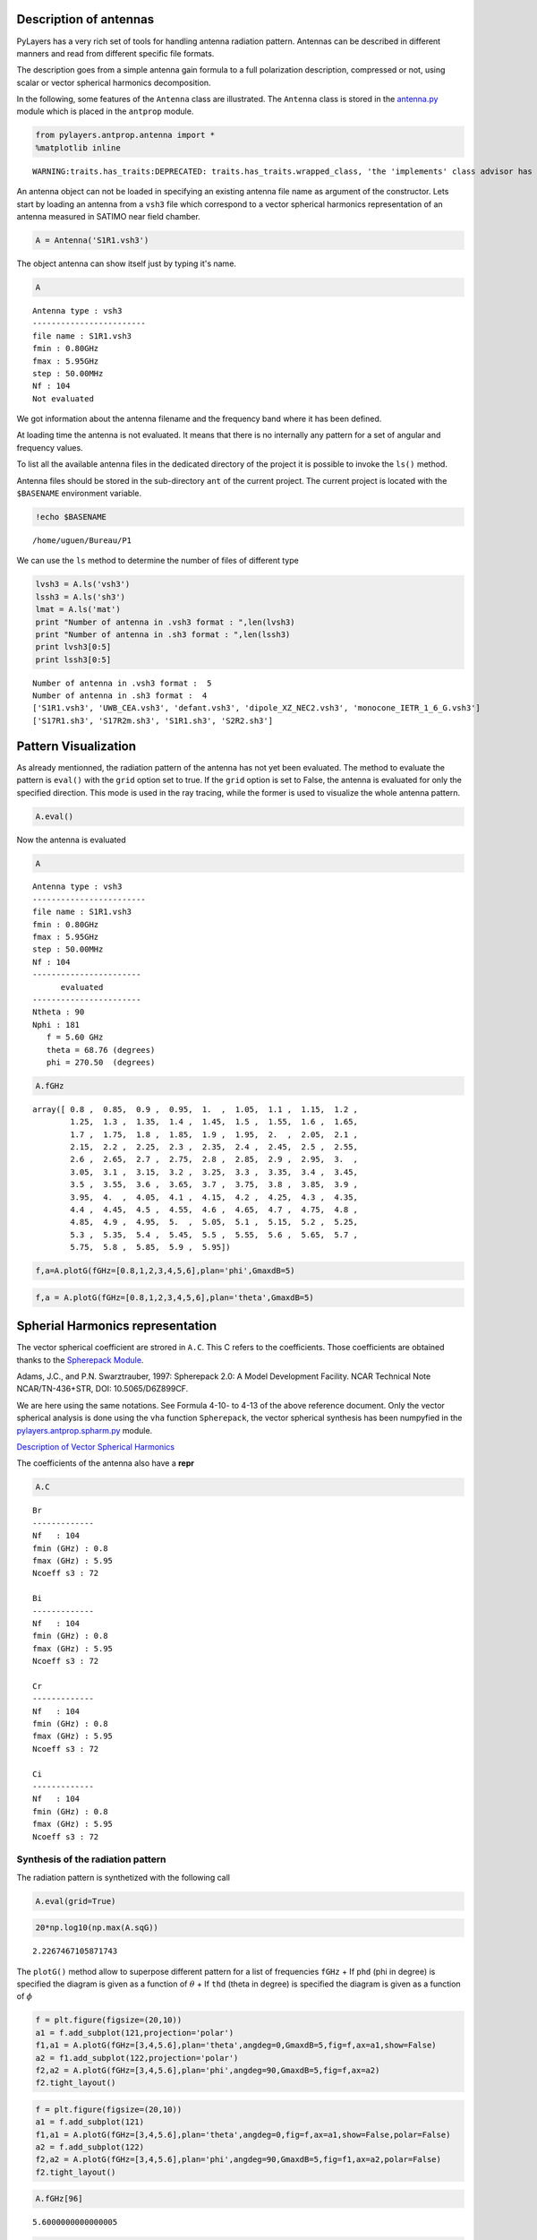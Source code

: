 
Description of antennas
=======================

PyLayers has a very rich set of tools for handling antenna radiation
pattern. Antennas can be described in different manners and read from
different specific file formats.

The description goes from a simple antenna gain formula to a full
polarization description, compressed or not, using scalar or vector
spherical harmonics decomposition.

In the following, some features of the ``Antenna`` class are
illustrated. The ``Antenna`` class is stored in the
`antenna.py <http://pylayers.github.io/pylayers/modules/pylayers.antprop.antenna.html>`__
module which is placed in the ``antprop`` module.

.. code:: python

    from pylayers.antprop.antenna import *
    %matplotlib inline


.. parsed-literal::

    WARNING:traits.has_traits:DEPRECATED: traits.has_traits.wrapped_class, 'the 'implements' class advisor has been deprecated. Use the 'provides' class decorator.


An antenna object can not be loaded in specifying an existing antenna
file name as argument of the constructor. Lets start by loading an
antenna from a ``vsh3`` file which correspond to a vector spherical
harmonics representation of an antenna measured in SATIMO near field
chamber.

.. code:: python

    A = Antenna('S1R1.vsh3')

The object antenna can show itself just by typing it's name.

.. code:: python

    A




.. parsed-literal::

    Antenna type : vsh3
    ------------------------
    file name : S1R1.vsh3
    fmin : 0.80GHz
    fmax : 5.95GHz
    step : 50.00MHz
    Nf : 104
    Not evaluated



We got information about the antenna filename and the frequency band
where it has been defined.

At loading time the antenna is not evaluated. It means that there is no
internally any pattern for a set of angular and frequency values.

To list all the available antenna files in the dedicated directory of
the project it is possible to invoke the ``ls()`` method.

Antenna files should be stored in the sub-directory ``ant`` of the
current project. The current project is located with the ``$BASENAME``
environment variable.

.. code:: python

    !echo $BASENAME


.. parsed-literal::

    /home/uguen/Bureau/P1


We can use the ``ls`` method to determine the number of files of
different type

.. code:: python

    lvsh3 = A.ls('vsh3')
    lssh3 = A.ls('sh3')
    lmat = A.ls('mat')
    print "Number of antenna in .vsh3 format : ",len(lvsh3)
    print "Number of antenna in .sh3 format : ",len(lssh3)
    print lvsh3[0:5]
    print lssh3[0:5]


.. parsed-literal::

    Number of antenna in .vsh3 format :  5
    Number of antenna in .sh3 format :  4
    ['S1R1.vsh3', 'UWB_CEA.vsh3', 'defant.vsh3', 'dipole_XZ_NEC2.vsh3', 'monocone_IETR_1_6_G.vsh3']
    ['S17R1.sh3', 'S17R2m.sh3', 'S1R1.sh3', 'S2R2.sh3']


Pattern Visualization
=====================

As already mentionned, the radiation pattern of the antenna has not yet
been evaluated. The method to evaluate the pattern is ``eval()`` with
the ``grid`` option set to true. If the ``grid`` option is set to False,
the antenna is evaluated for only the specified direction. This mode is
used in the ray tracing, while the former is used to visualize the whole
antenna pattern.

.. code:: python

    A.eval()

Now the antenna is evaluated

.. code:: python

    A




.. parsed-literal::

    Antenna type : vsh3
    ------------------------
    file name : S1R1.vsh3
    fmin : 0.80GHz
    fmax : 5.95GHz
    step : 50.00MHz
    Nf : 104
    -----------------------
          evaluated        
    -----------------------
    Ntheta : 90
    Nphi : 181
       f = 5.60 GHz 
       theta = 68.76 (degrees) 
       phi = 270.50  (degrees) 



.. code:: python

    A.fGHz




.. parsed-literal::

    array([ 0.8 ,  0.85,  0.9 ,  0.95,  1.  ,  1.05,  1.1 ,  1.15,  1.2 ,
            1.25,  1.3 ,  1.35,  1.4 ,  1.45,  1.5 ,  1.55,  1.6 ,  1.65,
            1.7 ,  1.75,  1.8 ,  1.85,  1.9 ,  1.95,  2.  ,  2.05,  2.1 ,
            2.15,  2.2 ,  2.25,  2.3 ,  2.35,  2.4 ,  2.45,  2.5 ,  2.55,
            2.6 ,  2.65,  2.7 ,  2.75,  2.8 ,  2.85,  2.9 ,  2.95,  3.  ,
            3.05,  3.1 ,  3.15,  3.2 ,  3.25,  3.3 ,  3.35,  3.4 ,  3.45,
            3.5 ,  3.55,  3.6 ,  3.65,  3.7 ,  3.75,  3.8 ,  3.85,  3.9 ,
            3.95,  4.  ,  4.05,  4.1 ,  4.15,  4.2 ,  4.25,  4.3 ,  4.35,
            4.4 ,  4.45,  4.5 ,  4.55,  4.6 ,  4.65,  4.7 ,  4.75,  4.8 ,
            4.85,  4.9 ,  4.95,  5.  ,  5.05,  5.1 ,  5.15,  5.2 ,  5.25,
            5.3 ,  5.35,  5.4 ,  5.45,  5.5 ,  5.55,  5.6 ,  5.65,  5.7 ,
            5.75,  5.8 ,  5.85,  5.9 ,  5.95])



.. code:: python

    f,a=A.plotG(fGHz=[0.8,1,2,3,4,5,6],plan='phi',GmaxdB=5)



.. image:: Antenna_files/Antenna_22_0.png


.. code:: python

    f,a = A.plotG(fGHz=[0.8,1,2,3,4,5,6],plan='theta',GmaxdB=5)



.. image:: Antenna_files/Antenna_23_0.png


Spherial Harmonics representation
=================================

The vector spherical coefficient are strored in ``A.C``. This C refers
to the coefficients. Those coefficients are obtained thanks to the
`Spherepack
Module <http://nldr.library.ucar.edu/repository/assets/technotes/TECH-NOTE-000-000-000-380.pdf>`__.

Adams, J.C., and P.N. Swarztrauber, 1997: Spherepack 2.0: A Model
Development Facility. NCAR Technical Note NCAR/TN-436+STR, DOI:
10.5065/D6Z899CF.

We are here using the same notations. See Formula 4-10- to 4-13 of the
above reference document. Only the vector spherical analysis is done
using the ``vha`` function ``Spherepack``, the vector spherical
synthesis has been numpyfied in the
`pylayers.antprop.spharm.py <http://pylayers.github.io/pylayers/modules/pylayers.antprop.spharm.html>`__
module.

`Description of Vector Spherical Harmonics <./AntennaVSH.html>`__

The coefficients of the antenna also have a **repr**

.. code:: python

    A.C




.. parsed-literal::

    Br
    -------------
    Nf   : 104
    fmin (GHz) : 0.8
    fmax (GHz) : 5.95
    Ncoeff s3 : 72
    
    Bi
    -------------
    Nf   : 104
    fmin (GHz) : 0.8
    fmax (GHz) : 5.95
    Ncoeff s3 : 72
    
    Cr
    -------------
    Nf   : 104
    fmin (GHz) : 0.8
    fmax (GHz) : 5.95
    Ncoeff s3 : 72
    
    Ci
    -------------
    Nf   : 104
    fmin (GHz) : 0.8
    fmax (GHz) : 5.95
    Ncoeff s3 : 72



Synthesis of the radiation pattern
----------------------------------

The radiation pattern is synthetized with the following call

.. code:: python

    A.eval(grid=True)

.. code:: python

    20*np.log10(np.max(A.sqG))




.. parsed-literal::

    2.2267467105871743



The ``plotG()`` method allow to superpose different pattern for a list
of frequencies ``fGHz`` + If ``phd`` (phi in degree) is specified the
diagram is given as a function of :math:`\theta` + If ``thd`` (theta in
degree) is specified the diagram is given as a function of :math:`\phi`

.. code:: python

    f = plt.figure(figsize=(20,10))
    a1 = f.add_subplot(121,projection='polar')
    f1,a1 = A.plotG(fGHz=[3,4,5.6],plan='theta',angdeg=0,GmaxdB=5,fig=f,ax=a1,show=False)
    a2 = f1.add_subplot(122,projection='polar')
    f2,a2 = A.plotG(fGHz=[3,4,5.6],plan='phi',angdeg=90,GmaxdB=5,fig=f,ax=a2)
    f2.tight_layout()



.. image:: Antenna_files/Antenna_36_0.png


.. code:: python

    f = plt.figure(figsize=(20,10))
    a1 = f.add_subplot(121)
    f1,a1 = A.plotG(fGHz=[3,4,5.6],plan='theta',angdeg=0,fig=f,ax=a1,show=False,polar=False)
    a2 = f.add_subplot(122)
    f2,a2 = A.plotG(fGHz=[3,4,5.6],plan='phi',angdeg=90,GmaxdB=5,fig=f1,ax=a2,polar=False)
    f2.tight_layout()



.. image:: Antenna_files/Antenna_37_0.png


.. code:: python

    A.fGHz[96]




.. parsed-literal::

    5.6000000000000005



.. code:: python

    A.plotG(fGHz=[5.6],plan='phi',angdeg=90,GmaxdB=5)



.. image:: Antenna_files/Antenna_39_0.png




.. parsed-literal::

    (<matplotlib.figure.Figure at 0x2b419e470d50>,
     <matplotlib.projections.polar.PolarAxes at 0x2b419ff13ed0>)



.. code:: python

    # A.pol3d(R=5,St=8,Sp=8)

The vector spherical coefficients can be dispalayed as follows

.. code:: python

    fig = plt.figure(figsize=(8,8))
    A.C.show(typ='s3')
    plt.tight_layout()



.. image:: Antenna_files/Antenna_42_0.png


Defining Antenna gain from analytic formulas
--------------------------------------------

An antenna can also be defined from closed-form expressions. Available
antennas are the following + Omni + Gauss + WirePlate + 3GPP

.. code:: python

    Ag = Antenna(typ='Gauss')

.. code:: python

    Ag.plotG()



.. image:: Antenna_files/Antenna_46_0.png




.. parsed-literal::

    (<matplotlib.figure.Figure at 0x2b41a0783d10>,
     <matplotlib.projections.polar.PolarAxes at 0x2b41a0783150>)



.. code:: python

    Ao = Antenna('Omni')

.. code:: python

    Ao.plotG()



.. image:: Antenna_files/Antenna_48_0.png




.. parsed-literal::

    (<matplotlib.figure.Figure at 0x2b41a0653690>,
     <matplotlib.projections.polar.PolarAxes at 0x2b41a0653310>)



.. code:: python

    A3 = Antenna('3gpp')

.. code:: python

    A3.plotG()



.. image:: Antenna_files/Antenna_50_0.png




.. parsed-literal::

    (<matplotlib.figure.Figure at 0x2b41a076d050>,
     <matplotlib.projections.polar.PolarAxes at 0x2b41a05c62d0>)


